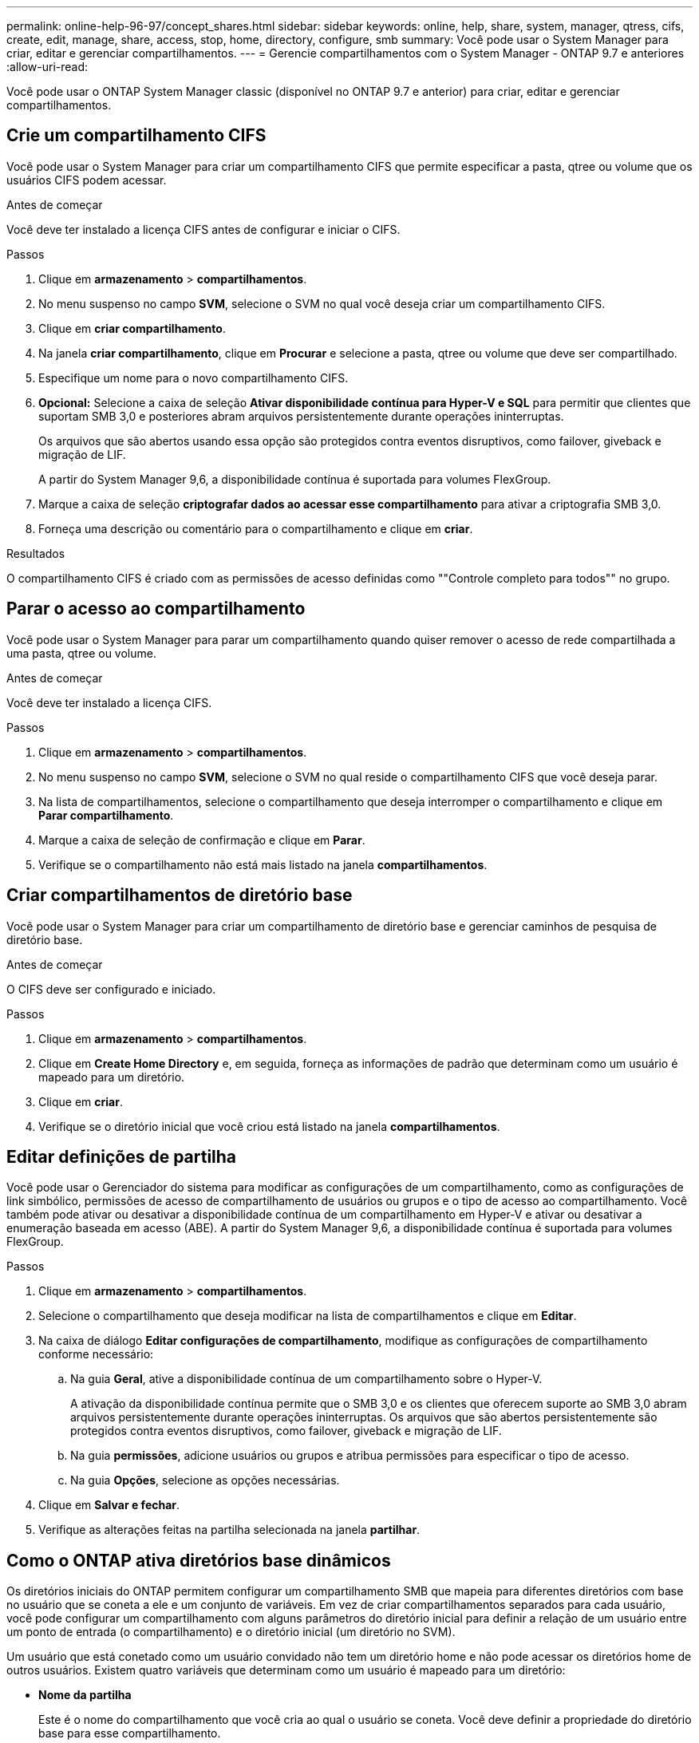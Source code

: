 ---
permalink: online-help-96-97/concept_shares.html 
sidebar: sidebar 
keywords: online, help, share, system, manager, qtress, cifs, create, edit, manage, share, access, stop, home, directory, configure, smb 
summary: Você pode usar o System Manager para criar, editar e gerenciar compartilhamentos. 
---
= Gerencie compartilhamentos com o System Manager - ONTAP 9.7 e anteriores
:allow-uri-read: 


Você pode usar o ONTAP System Manager classic (disponível no ONTAP 9.7 e anterior) para criar, editar e gerenciar compartilhamentos.



== Crie um compartilhamento CIFS

Você pode usar o System Manager para criar um compartilhamento CIFS que permite especificar a pasta, qtree ou volume que os usuários CIFS podem acessar.

.Antes de começar
Você deve ter instalado a licença CIFS antes de configurar e iniciar o CIFS.

.Passos
. Clique em *armazenamento* > *compartilhamentos*.
. No menu suspenso no campo *SVM*, selecione o SVM no qual você deseja criar um compartilhamento CIFS.
. Clique em *criar compartilhamento*.
. Na janela *criar compartilhamento*, clique em *Procurar* e selecione a pasta, qtree ou volume que deve ser compartilhado.
. Especifique um nome para o novo compartilhamento CIFS.
. *Opcional:* Selecione a caixa de seleção *Ativar disponibilidade contínua para Hyper-V e SQL* para permitir que clientes que suportam SMB 3,0 e posteriores abram arquivos persistentemente durante operações ininterruptas.
+
Os arquivos que são abertos usando essa opção são protegidos contra eventos disruptivos, como failover, giveback e migração de LIF.

+
A partir do System Manager 9,6, a disponibilidade contínua é suportada para volumes FlexGroup.

. Marque a caixa de seleção *criptografar dados ao acessar esse compartilhamento* para ativar a criptografia SMB 3,0.
. Forneça uma descrição ou comentário para o compartilhamento e clique em *criar*.


.Resultados
O compartilhamento CIFS é criado com as permissões de acesso definidas como ""Controle completo para todos"" no grupo.



== Parar o acesso ao compartilhamento

Você pode usar o System Manager para parar um compartilhamento quando quiser remover o acesso de rede compartilhada a uma pasta, qtree ou volume.

.Antes de começar
Você deve ter instalado a licença CIFS.

.Passos
. Clique em *armazenamento* > *compartilhamentos*.
. No menu suspenso no campo *SVM*, selecione o SVM no qual reside o compartilhamento CIFS que você deseja parar.
. Na lista de compartilhamentos, selecione o compartilhamento que deseja interromper o compartilhamento e clique em *Parar compartilhamento*.
. Marque a caixa de seleção de confirmação e clique em *Parar*.
. Verifique se o compartilhamento não está mais listado na janela *compartilhamentos*.




== Criar compartilhamentos de diretório base

Você pode usar o System Manager para criar um compartilhamento de diretório base e gerenciar caminhos de pesquisa de diretório base.

.Antes de começar
O CIFS deve ser configurado e iniciado.

.Passos
. Clique em *armazenamento* > *compartilhamentos*.
. Clique em *Create Home Directory* e, em seguida, forneça as informações de padrão que determinam como um usuário é mapeado para um diretório.
. Clique em *criar*.
. Verifique se o diretório inicial que você criou está listado na janela *compartilhamentos*.




== Editar definições de partilha

Você pode usar o Gerenciador do sistema para modificar as configurações de um compartilhamento, como as configurações de link simbólico, permissões de acesso de compartilhamento de usuários ou grupos e o tipo de acesso ao compartilhamento. Você também pode ativar ou desativar a disponibilidade contínua de um compartilhamento em Hyper-V e ativar ou desativar a enumeração baseada em acesso (ABE). A partir do System Manager 9,6, a disponibilidade contínua é suportada para volumes FlexGroup.

.Passos
. Clique em *armazenamento* > *compartilhamentos*.
. Selecione o compartilhamento que deseja modificar na lista de compartilhamentos e clique em *Editar*.
. Na caixa de diálogo *Editar configurações de compartilhamento*, modifique as configurações de compartilhamento conforme necessário:
+
.. Na guia *Geral*, ative a disponibilidade contínua de um compartilhamento sobre o Hyper-V.
+
A ativação da disponibilidade contínua permite que o SMB 3,0 e os clientes que oferecem suporte ao SMB 3,0 abram arquivos persistentemente durante operações ininterruptas. Os arquivos que são abertos persistentemente são protegidos contra eventos disruptivos, como failover, giveback e migração de LIF.

.. Na guia *permissões*, adicione usuários ou grupos e atribua permissões para especificar o tipo de acesso.
.. Na guia *Opções*, selecione as opções necessárias.


. Clique em *Salvar e fechar*.
. Verifique as alterações feitas na partilha selecionada na janela *partilhar*.




== Como o ONTAP ativa diretórios base dinâmicos

Os diretórios iniciais do ONTAP permitem configurar um compartilhamento SMB que mapeia para diferentes diretórios com base no usuário que se coneta a ele e um conjunto de variáveis. Em vez de criar compartilhamentos separados para cada usuário, você pode configurar um compartilhamento com alguns parâmetros do diretório inicial para definir a relação de um usuário entre um ponto de entrada (o compartilhamento) e o diretório inicial (um diretório no SVM).

Um usuário que está conetado como um usuário convidado não tem um diretório home e não pode acessar os diretórios home de outros usuários. Existem quatro variáveis que determinam como um usuário é mapeado para um diretório:

* *Nome da partilha*
+
Este é o nome do compartilhamento que você cria ao qual o usuário se coneta. Você deve definir a propriedade do diretório base para esse compartilhamento.

+
O nome do compartilhamento pode usar os seguintes nomes dinâmicos:

+
** `%w` (O nome de utilizador do Windows do utilizador)
** `%d` (O nome de domínio do Windows do utilizador)
** `%u` (O nome de usuário UNIX mapeado do usuário)


+
Para tornar o nome do compartilhamento único em todos os diretórios iniciais, o nome do compartilhamento deve conter a/`%w` variável ou `%u`. O nome do compartilhamento pode conter tanto a `%d` e a/`%w` variável (por exemplo, `%d`/`%w` ), ou o nome do compartilhamento pode conter uma porção estática e uma porção variável (por exemplo, Home_/`%w`).

* *Caminho de compartilhamento*
+
Este é o caminho relativo, que é definido pelo compartilhamento e, portanto, está associado a um dos nomes de compartilhamento, que é anexado a cada caminho de pesquisa para gerar o caminho do diretório home inteiro do usuário a partir da raiz do SVM. Pode ser estático (por exemplo, `home` ), dinâmico (por exemplo, `%w`) ou uma combinação dos dois (por exemplo, `eng/%w`).

* *Pesquisar caminhos*
+
Esse é o conjunto de caminhos absolutos da raiz do SVM que você especifica que direciona a busca do ONTAP por diretórios base. Você pode especificar um ou mais caminhos de pesquisa usando o `vserver cifs home-directory search-path add` comando. Se você especificar vários caminhos de pesquisa, o ONTAP os tentará na ordem especificada até encontrar um caminho válido.

* *Diretório*
+
Este é o diretório home do usuário que você cria para o usuário. O nome do diretório é geralmente o nome do usuário. Você deve criar o diretório home em um dos diretórios que são definidos pelos caminhos de pesquisa.



Como exemplo, considere a seguinte configuração:

* Usuário: John Smith
* Domínio de usuário: acme
* Nome de usuário: jsmith
* Nome do SVM: VS1
* Nome de compartilhamento de diretório base nº 1: Home_ `%w` - caminho de compartilhamento: `%w`
* Nome de compartilhamento do diretório base nº 2: `%w` - Caminho de compartilhamento: `%d/%w`
* Caminho de pesquisa nº 1: `/vol0home/home`
* Caminho de pesquisa nº 2: `/vol1home/home`
* Caminho de pesquisa nº 3: `/vol2home/home`
* Diretório base: `/vol1home/home/jsmith`


Cenário 1: O usuário se coneta `\\vs1\home_jsmith` ao . Isso corresponde ao primeiro nome de compartilhamento do diretório inicial e gera o caminho `jsmith`relativo . O ONTAP procura agora um diretório nomeado `jsmith` verificando cada caminho de pesquisa em ordem:

* `/vol0home/home/jsmith` não existe; passando para o caminho de pesquisa nº 2.
* `/vol1home/home/jsmith` existe; portanto, o caminho de pesquisa nº 3 não está marcado; o usuário agora está conetado ao seu diretório inicial.


Cenário 2: O usuário se coneta `\\vs1\jsmith` ao . Isso corresponde ao segundo nome de compartilhamento do diretório inicial e gera o caminho `acme/jsmith`relativo . O ONTAP procura agora um diretório nomeado `acme/jsmith` verificando cada caminho de pesquisa em ordem:

* `/vol0home/home/acme/jsmith` não existe; passando para o caminho de pesquisa nº 2.
* `/vol1home/home/acme/jsmith` não existe; passando para o caminho de pesquisa nº 3.
* `/vol2home/home/acme/jsmith` não existe; o diretório home não existe; portanto, a conexão falha.




== Janela compartilhamentos

Você pode usar a janela compartilhamentos para gerenciar seus compartilhamentos e visualizar informações sobre os compartilhamentos.



=== Botões de comando

* *Criar compartilhamento*
+
Abre a caixa de diálogo criar compartilhamento, que permite criar um compartilhamento.

* * Criar diretório Home*
+
Abre a caixa de diálogo criar compartilhamento do diretório base, que permite criar um novo compartilhamento do diretório base.

* *Editar*
+
Abre a caixa de diálogo Editar configurações, que permite modificar as propriedades de um compartilhamento selecionado.

* *Pare de compartilhar*
+
Impede que o objeto selecionado seja compartilhado.

* *Atualizar*
+
Atualiza as informações na janela.





=== Lista de compartilhamentos

A lista de compartilhamentos exibe o nome e o caminho de cada compartilhamento.

* *Nome da partilha*
+
Exibe o nome do compartilhamento.

* *Caminho*
+
Exibe o nome do caminho completo de uma pasta, qtree ou volume existente que é compartilhado. Os separadores de caminho podem ser barras para trás ou barras para frente, embora o ONTAP exiba todos os separadores de caminho como barras para frente.

* *Home Directory*
+
Exibe o nome do compartilhamento do diretório base.

* *Comentário*
+
Exibe descrições adicionais do compartilhamento, se houver.

* *Partilha continuamente disponível*
+
Exibe se o compartilhamento está ativado para disponibilidade contínua. A partir do System Manager 9,6, a disponibilidade contínua é suportada para volumes FlexGroup.





=== Área de detalhes

A área abaixo da lista de compartilhamentos exibe as propriedades de compartilhamento e os direitos de acesso para cada compartilhamento.

* *Propriedades*
+
** Nome
+
Exibe o nome do compartilhamento.

** Estado dos calços
+
Especifica se o compartilhamento usa bloqueios oportunistas (oplocks).

** Navegável
+
Especifica se o compartilhamento pode ser pesquisado por clientes Windows.

** Mostrar instantâneo
+
Especifica se as cópias Snapshot podem ser visualizadas pelos clientes.

** Compartilhamento continuamente disponível
+
Especifica se o compartilhamento está ativado ou desativado para disponibilidade contínua. A partir do System Manager 9,6, a disponibilidade contínua é suportada para volumes FlexGroup.

** Enumeração baseada em acesso
+
Especifica se a enumeração baseada em acesso (ABE) está ativada ou desativada no compartilhamento.

** BranchCache
+
Especifica se o BranchCache está ativado ou desativado no compartilhamento.

** Encriptação SMB
+
Especifica se a criptografia de dados usando SMB 3,0 está habilitada no nível de máquina virtual de storage (SVM) ou no nível de compartilhamento. Se a criptografia SMB estiver habilitada no nível SVM, a criptografia SMB será aplicada a todos os compartilhamentos e o valor será exibido como habilitado (no nível SVM).

** Versões anteriores
+
Especifica se as versões anteriores podem ser visualizadas e restauradas a partir do cliente.



* * Compartilhar controle de acesso*
+
Exibe os direitos de acesso dos usuários de domínio, grupos de domínio, usuários locais e grupos locais para o compartilhamento.



*Informações relacionadas*

xref:task_setting_up_cifs.adoc[Configurar o CIFS]
